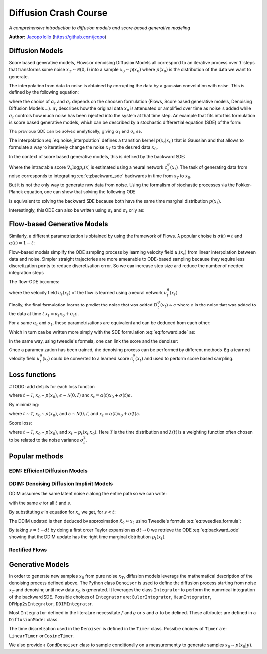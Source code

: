 Diffusion Crash Course
======================

*A comprehensive introduction to diffusion models and score-based generative modeling*

**Author:** `Jacopo Iollo <https://jcopo.github.io>`_ (https://github.com/jcopo)

Diffusion Models
----------------------

Score based generative models, Flows or denoising Diffusion Models all correspond to an iterative process over :math:`T` steps that transforms some noise :math:`x_T \sim \mathcal{N}(0,I)` into a sample :math:`x_0 \sim p(x_0)` where :math:`p(x_0)` is the distribution of the data we want to generate.



The interpolation from data to noise is obtained by corrupting the data by a gaussian convolution with noise. This is defined by the following equation:

.. math::
   :label: eq:noise_interpolation

   x_t = \alpha_t x_0 + \sigma_t\varepsilon, \quad \varepsilon\sim\mathcal{N}(0,I)

where the choice of :math:`\alpha_t` and :math:`\sigma_t` depends on the choosen formulation (Flows, Score based generative models, Denoising Diffusion Models ...). :math:`\alpha_t` describes how the original data :math:`x_0` is attenuated or amplified over time as noise is added while :math:`\sigma_t` controls how much noise has been injected into the system at that time step.
An example that fits into this formulation is score based generative models, which can be described by a stochastic differential equation (SDE) of the form:

.. math::
   :label: eq:forward_sde

   dx_t=f(t)x_t dt + g(t)dW_t

The previous SDE can be solved analytically, giving :math:`\alpha_t` and :math:`\sigma_t` as:

.. math::
   :label: eq:s_sigma_definitions

   \alpha_t \;=\; \exp\!\left(\int_0^t f(\xi)\, d\xi\right),  \quad
   \sigma_t \;=\; \alpha_t\left(\int_0^t \frac{g(\xi)^2}{\alpha_t^2}\, d\xi \right)^{1/2}

The interpolation :eq:`eq:noise_interpolation` defines a transition kernel :math:`p(x_t|x_0)` that is Gaussian and that allows to formulate a way to iteratively change the noise :math:`x_T` to the desired data :math:`x_0`.

In the context of score based generative models, this is defined by the backward SDE:

.. math::
   :label: eq:backward_sde

   dx_t=[f(t)x_t−g(t)^2\nabla_x\log p_t(x_t)]dt+g(t)d\bar{W}_t

Where the intractable score :math:`\nabla_x\log p_t(x)` is estimated using a neural network :math:`c_t^\theta(x_t)`. The task of generating data from noise corresponds to integrating :eq:`eq:backward_sde` backwards in time from :math:`x_T` to :math:`x_0`.

But it is not the only way to generate new data from noise. Using the formalism of stochastic processes via the Fokker-Planck equation, one can show that solving the following ODE

.. math::
   :label: eq:backward_ode

   \frac{d}{dt}x_t = f(t)x_t - \frac{1}{2} g(t)^2 \nabla_x\log p_t(x_t)

is equivalent to solving the backward SDE because both have the same time marginal distribution :math:`p(x_t)`.

Interestingly, this ODE can also be written using :math:`\alpha_t` and :math:`\sigma_t` only as:

.. math::
   :label: eq:backward_ode_alpha_sigma

   \frac{d}{dt}x_t = \frac{\dot{\alpha}_t}{\alpha_t} x_t - \left(\dot{\sigma}_t \sigma_t  - \frac{\dot{\alpha}_t \sigma_t^2}{\alpha_t}\right) \nabla \log p_t(x_t)



Flow-based Generative Models
----------------------------

Similarly, a different parametrization is obtained by using the framework of Flows. A popular choise is :math:`\sigma(t) = t` and :math:`\alpha(t) = 1 - t`:

.. math::
   :label: eq:flow_interpolation

   x_t = (1-t)x_0 + t\varepsilon, \quad \varepsilon\sim\mathcal{N}(0,I)

Flow-based models simplify the ODE sampling process by learning velocity field :math:`u_t(x_t)` from linear interpolation between data and noise. Simpler straight trajectories are more ameanable to ODE-based sampling because they require less discretization points to reduce discretization error. So we can increase step size and reduce the number of needed integration steps.

The flow-ODE becomes:

.. math::
   :label: eq:flow_ode

   \frac{d}{dt}x_t = u_t(x_t)

where the velocity field :math:`u_t(x_t)`  of the flow is learned using a neural network :math:`u_t^\theta(x_t)`.


Finally, the final formulation learns to predict the noise that was added :math:`D_t^\theta(x_t) \approx \varepsilon` where :math:`\varepsilon` is the noise that was added to the data at time :math:`t` :math:`x_t = \alpha_t x_0 + \sigma_t\varepsilon`.

For a same :math:`\alpha_t` and :math:`\sigma_t`, these parametrizations are equivalent and can be deduced from each other:

.. math::
   :label: eq:parametrization_equivalence

   u_t(x) = \frac{\dot{\alpha}_t}{\alpha_t} x - \left(\dot{\sigma}_t \sigma_t  - \frac{\dot{\alpha}_t \sigma_t^2}{\alpha_t}\right) \nabla \log p_t(x)

Which in turn can be written more simply with the SDE formulation :eq:`eq:forward_sde` as:

.. math::
   :label: eq:flow_sde

   u_t(x) = f(t) x - \frac{g(t)^2}{2} \nabla \log p_t(x)

In the same way, using tweedie's formula, one can link the score and the denoiser:

.. math::
   :label: eq:score_denoiser_link

   \nabla \log p_t(x) = - \frac{1}{\sigma_t} D_t^\theta(x_t)



Once a parametrization has been trained, the denoising process can be performed by different methods. Eg a learned velocity field :math:`u_t^\theta(x_t)` could be converted to a learned score :math:`c_t^\theta(x_t)` and used to perform score based sampling.

Loss functions
--------------
#TODO: add details for each loss function

.. math::
   :label: eq:flow_loss

   \mathcal{L}_{\text{flow}}(\theta) = \mathbb{E} \left[ \| u_\theta(x_t, t) - (\epsilon -x_0) \|^2 \right]

where :math:`t \sim \mathcal{T}`, :math:`x_0 \sim p(x_0)`, :math:`\epsilon \sim \mathcal{N}(0, I)` and :math:`x_t = \alpha(t)x_0 + \sigma(t)\epsilon`.

By minimizing:

.. math::
   :label: eq:denoising_loss

   \mathcal{L}_{\text{denoise}}(\theta) = \mathbb{E} \left[ \| D_\theta(x_t, t) - \epsilon \|^2 \right]

where :math:`t \sim \mathcal{T}`, :math:`x_0 \sim p(x_0)`, and :math:`\epsilon \sim \mathcal{N}(0, I)` and :math:`x_t = \alpha(t)x_0 + \sigma(t)\epsilon`.

Score loss:

.. math::
   :label: eq:score_loss

   \mathcal{L}_{\text{score}}(\theta) = \mathbb{E} \left[ \lambda(t) \| s_\theta(x_t, t) - \nabla_{x_t} \log p_t(x_t | x_0) \|^2 \right]

where :math:`t \sim \mathcal{T}`, :math:`x_0 \sim p(x_0)`, and :math:`x_t \sim p_t(x_t | x_0)`. Here :math:`\mathcal{T}` is the time distribution and :math:`\lambda(t)` is a weighting function often chosen to be related to the noise variance :math:`\sigma_t^2`.







Popular methods
----------------

EDM: Efficient Diffusion Models
~~~~~~~~~~~~~~~~~~~~~~~~~~~~~~~


DDIM: Denoising Diffusion Implicit Models
~~~~~~~~~~~~~~~~~~~~~~~~~~~~~~~~~~~~~~~~~
DDIM assumes the same latent noise :math:`\epsilon` along the entire path so we can write:

.. math::
   :label: eq:ddim_interpolation

   x_t = \alpha_t x_0 + \sigma_t\epsilon

   x_s = \alpha_s x_0 + \sigma_s\epsilon

with the same :math:`\epsilon` for all :math:`t` and :math:`s`.

By substituting :math:`\epsilon` in equation for :math:`x_s` we get, for :math:`s < t`:

.. math::
   :label: eq:ddim_interpolation_substitution

   x_s = \alpha_s x_0 + \sigma_s \frac{x_t - \alpha_t x_0}{\sigma_t}

   = (\alpha_s - \alpha_t \frac{\sigma_s}{\sigma_t})x_0 + \frac{\sigma_s}{\sigma_t}x_t

The DDIM updated is then deduced by approximation :math:`\hat{x}_0 \approx x_0` using Tweedie's formula :eq:`eq:tweedies_formula`:

.. math::
   :label: eq:ddim_update

   x_s = \frac{\alpha_s}{\alpha_t} x_t - (\frac{\alpha_s\sigma_t}{\alpha_t} - \sigma_s) \epsilon

By taking :math:`s = t - dt` by doing a first order Taylor expansion as :math:`dt \to 0` we retrieve the ODE :eq:`eq:backward_ode` showing that the DDIM update has the right time marginal distribution :math:`p_t(x_t)`.


Rectified Flows
~~~~~~~~~~~~~~~


Generative Models
-----------------

In order to generate new samples :math:`x_0` from pure noise :math:`x_T`, diffusion models leverage the mathematical description of the denoising process defined above. The Python class ``Denoiser`` is used to define the diffusion process starting from noise :math:`x_T` and denoising until new data :math:`x_0` is generated. It leverages the class ``Integrator`` to perform the numerical integration of the backward SDE. Possible choices of ``Integrator`` are: ``EulerIntegrator``, ``HeunIntegrator``, ``DPMpp2sIntegrator``, ``DDIMIntegrator``.

Most ``Integrator`` defined in the literature necessitate :math:`f` and :math:`g` or :math:`s` and :math:`\sigma` to be defined. These attributes are defined in a ``DiffusionModel`` class.

The time discretization used in the ``Denoiser`` is defined in the ``Timer`` class. Possible choices of ``Timer`` are: ``LinearTimer`` or ``CosineTimer``.

We also provide a ``CondDenoiser`` class to sample conditionally on a measurement :math:`y` to generate samples :math:`x_0 \sim p(x_0|y)`.